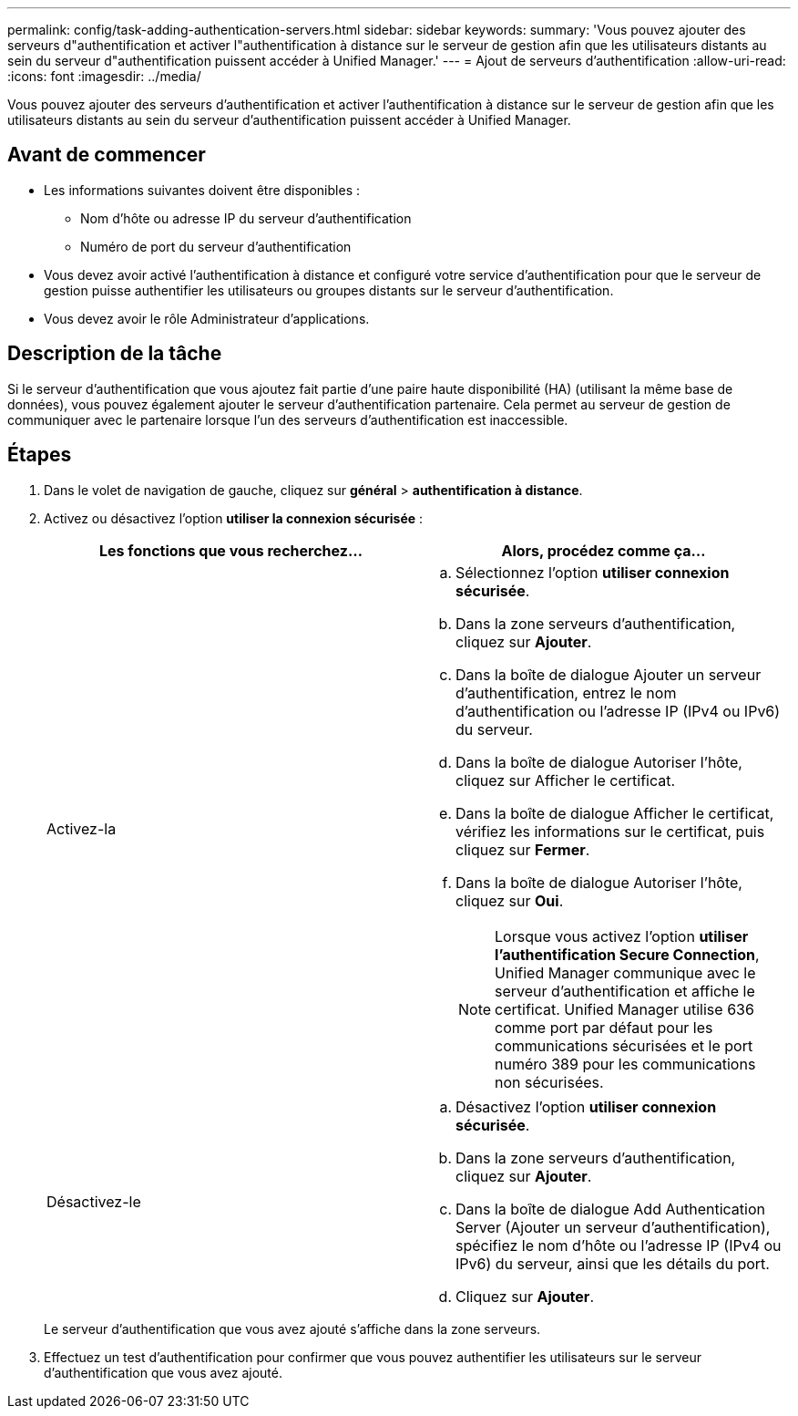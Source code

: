 ---
permalink: config/task-adding-authentication-servers.html 
sidebar: sidebar 
keywords:  
summary: 'Vous pouvez ajouter des serveurs d"authentification et activer l"authentification à distance sur le serveur de gestion afin que les utilisateurs distants au sein du serveur d"authentification puissent accéder à Unified Manager.' 
---
= Ajout de serveurs d'authentification
:allow-uri-read: 
:icons: font
:imagesdir: ../media/


[role="lead"]
Vous pouvez ajouter des serveurs d'authentification et activer l'authentification à distance sur le serveur de gestion afin que les utilisateurs distants au sein du serveur d'authentification puissent accéder à Unified Manager.



== Avant de commencer

* Les informations suivantes doivent être disponibles :
+
** Nom d'hôte ou adresse IP du serveur d'authentification
** Numéro de port du serveur d'authentification


* Vous devez avoir activé l'authentification à distance et configuré votre service d'authentification pour que le serveur de gestion puisse authentifier les utilisateurs ou groupes distants sur le serveur d'authentification.
* Vous devez avoir le rôle Administrateur d'applications.




== Description de la tâche

Si le serveur d'authentification que vous ajoutez fait partie d'une paire haute disponibilité (HA) (utilisant la même base de données), vous pouvez également ajouter le serveur d'authentification partenaire. Cela permet au serveur de gestion de communiquer avec le partenaire lorsque l'un des serveurs d'authentification est inaccessible.



== Étapes

. Dans le volet de navigation de gauche, cliquez sur *général* > *authentification à distance*.
. Activez ou désactivez l'option *utiliser la connexion sécurisée* :
+
[cols="1a,1a"]
|===
| Les fonctions que vous recherchez... | Alors, procédez comme ça... 


 a| 
Activez-la
 a| 
.. Sélectionnez l'option *utiliser connexion sécurisée*.
.. Dans la zone serveurs d'authentification, cliquez sur *Ajouter*.
.. Dans la boîte de dialogue Ajouter un serveur d'authentification, entrez le nom d'authentification ou l'adresse IP (IPv4 ou IPv6) du serveur.
.. Dans la boîte de dialogue Autoriser l'hôte, cliquez sur Afficher le certificat.
.. Dans la boîte de dialogue Afficher le certificat, vérifiez les informations sur le certificat, puis cliquez sur *Fermer*.
.. Dans la boîte de dialogue Autoriser l'hôte, cliquez sur *Oui*.
+
[NOTE]
====
Lorsque vous activez l'option *utiliser l'authentification Secure Connection*, Unified Manager communique avec le serveur d'authentification et affiche le certificat. Unified Manager utilise 636 comme port par défaut pour les communications sécurisées et le port numéro 389 pour les communications non sécurisées.

====




 a| 
Désactivez-le
 a| 
.. Désactivez l'option *utiliser connexion sécurisée*.
.. Dans la zone serveurs d'authentification, cliquez sur *Ajouter*.
.. Dans la boîte de dialogue Add Authentication Server (Ajouter un serveur d'authentification), spécifiez le nom d'hôte ou l'adresse IP (IPv4 ou IPv6) du serveur, ainsi que les détails du port.
.. Cliquez sur *Ajouter*.


|===
+
Le serveur d'authentification que vous avez ajouté s'affiche dans la zone serveurs.

. Effectuez un test d'authentification pour confirmer que vous pouvez authentifier les utilisateurs sur le serveur d'authentification que vous avez ajouté.

